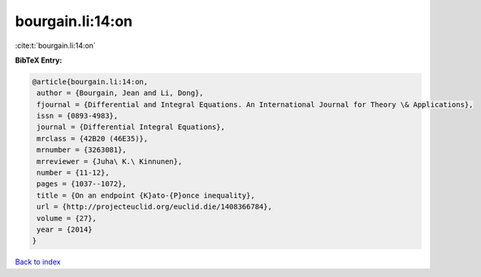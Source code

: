 bourgain.li:14:on
=================

:cite:t:`bourgain.li:14:on`

**BibTeX Entry:**

.. code-block:: bibtex

   @article{bourgain.li:14:on,
    author = {Bourgain, Jean and Li, Dong},
    fjournal = {Differential and Integral Equations. An International Journal for Theory \& Applications},
    issn = {0893-4983},
    journal = {Differential Integral Equations},
    mrclass = {42B20 (46E35)},
    mrnumber = {3263081},
    mrreviewer = {Juha\ K.\ Kinnunen},
    number = {11-12},
    pages = {1037--1072},
    title = {On an endpoint {K}ato-{P}once inequality},
    url = {http://projecteuclid.org/euclid.die/1408366784},
    volume = {27},
    year = {2014}
   }

`Back to index <../By-Cite-Keys.rst>`_
